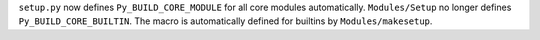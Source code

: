 ``setup.py`` now defines ``Py_BUILD_CORE_MODULE`` for all core modules
automatically. ``Modules/Setup`` no longer defines ``Py_BUILD_CORE_BUILTIN``.
The macro is automatically defined for builtins by ``Modules/makesetup``.
